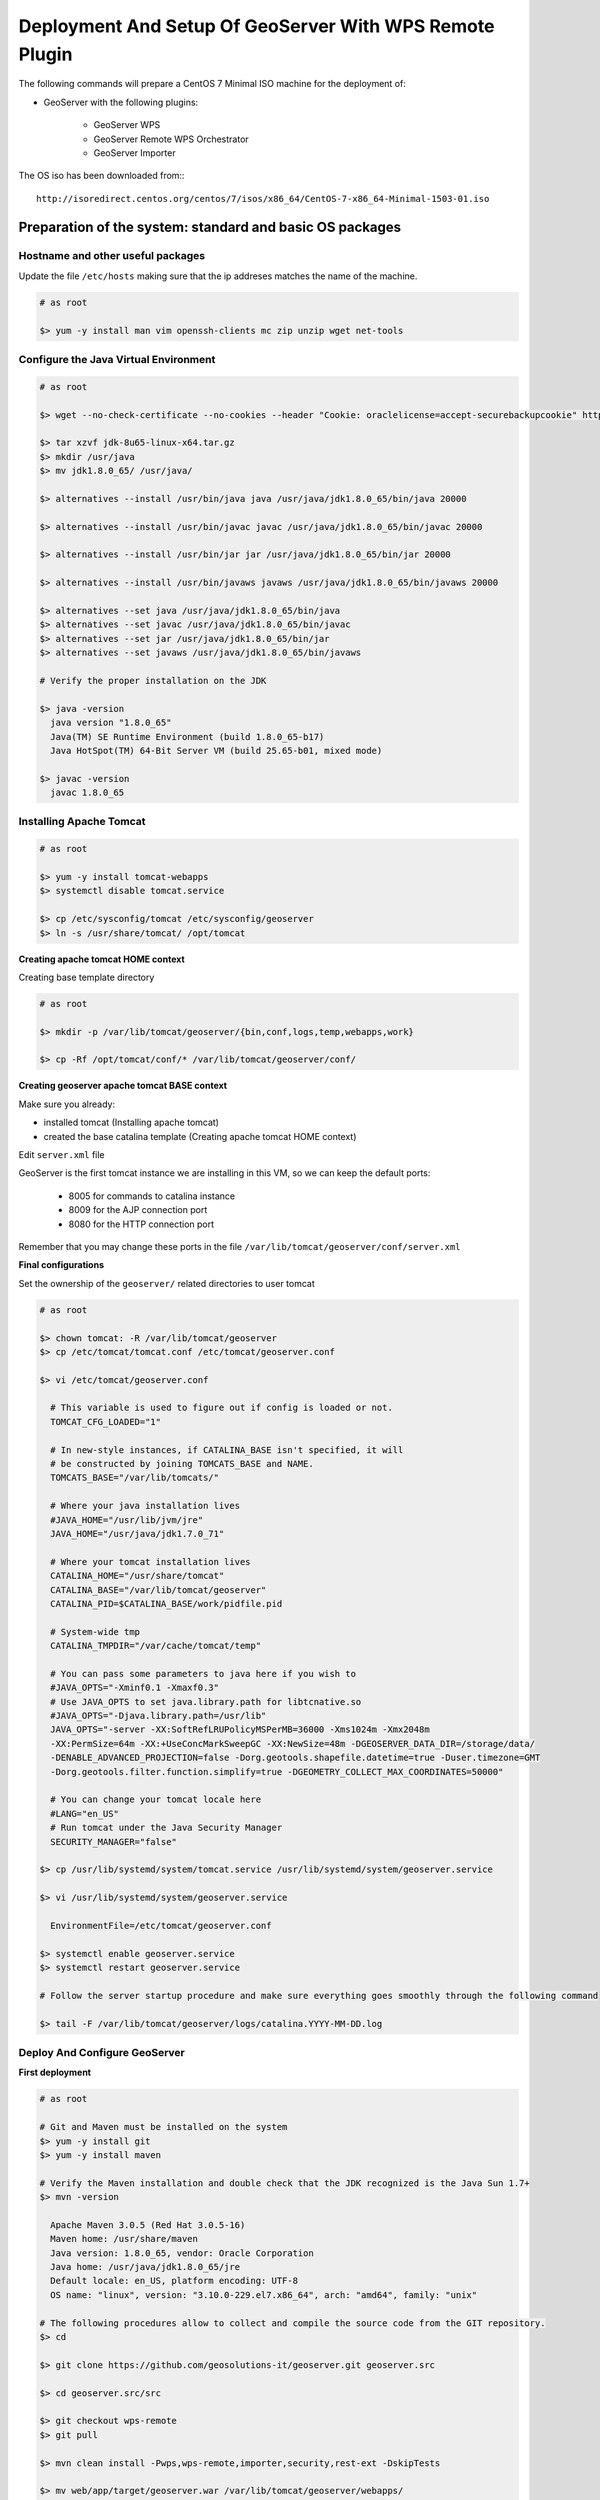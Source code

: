 .. _extensions_wps_remote_install_geoserver:

Deployment And Setup Of GeoServer With WPS Remote Plugin
========================================================

The following commands will prepare a CentOS 7 Minimal ISO machine for the deployment of:

* GeoServer with the following plugins:
    
    * GeoServer WPS
    * GeoServer Remote WPS Orchestrator
    * GeoServer Importer
    
The OS iso has been downloaded from:::

    http://isoredirect.centos.org/centos/7/isos/x86_64/CentOS-7-x86_64-Minimal-1503-01.iso

Preparation of the system: standard and basic OS packages
---------------------------------------------------------

Hostname and other useful packages
++++++++++++++++++++++++++++++++++

Update the file ``/etc/hosts`` making sure that the ip addreses matches the name of the machine.

.. code-block:: shell

  # as root

  $> yum -y install man vim openssh-clients mc zip unzip wget net-tools
    
Configure the Java Virtual Environment
++++++++++++++++++++++++++++++++++++++

.. code-block:: shell

  # as root
  
  $> wget --no-check-certificate --no-cookies --header "Cookie: oraclelicense=accept-securebackupcookie" http://download.oracle.com/otn-pub/java/jdk/8u65-b17/jdk-8u74-linux-x64.tar.gz
  
  $> tar xzvf jdk-8u65-linux-x64.tar.gz
  $> mkdir /usr/java
  $> mv jdk1.8.0_65/ /usr/java/
  
  $> alternatives --install /usr/bin/java java /usr/java/jdk1.8.0_65/bin/java 20000
  
  $> alternatives --install /usr/bin/javac javac /usr/java/jdk1.8.0_65/bin/javac 20000
  
  $> alternatives --install /usr/bin/jar jar /usr/java/jdk1.8.0_65/bin/jar 20000
  
  $> alternatives --install /usr/bin/javaws javaws /usr/java/jdk1.8.0_65/bin/javaws 20000
  
  $> alternatives --set java /usr/java/jdk1.8.0_65/bin/java
  $> alternatives --set javac /usr/java/jdk1.8.0_65/bin/javac
  $> alternatives --set jar /usr/java/jdk1.8.0_65/bin/jar
  $> alternatives --set javaws /usr/java/jdk1.8.0_65/bin/javaws
  
  # Verify the proper installation on the JDK
  
  $> java -version
    java version "1.8.0_65"
    Java(TM) SE Runtime Environment (build 1.8.0_65-b17)
    Java HotSpot(TM) 64-Bit Server VM (build 25.65-b01, mixed mode)
  
  $> javac -version
    javac 1.8.0_65
    
Installing Apache Tomcat
++++++++++++++++++++++++

.. code-block:: shell

  # as root
  
  $> yum -y install tomcat-webapps
  $> systemctl disable tomcat.service

  $> cp /etc/sysconfig/tomcat /etc/sysconfig/geoserver
  $> ln -s /usr/share/tomcat/ /opt/tomcat

**Creating apache tomcat HOME context**

Creating base template directory

.. code-block:: shell

  # as root

  $> mkdir -p /var/lib/tomcat/geoserver/{bin,conf,logs,temp,webapps,work}

  $> cp -Rf /opt/tomcat/conf/* /var/lib/tomcat/geoserver/conf/
  
**Creating geoserver apache tomcat BASE context**

Make sure you already:

* installed tomcat (Installing apache tomcat)

* created the base catalina template (Creating apache tomcat HOME context)

Edit ``server.xml`` file

GeoServer is the first tomcat instance we are installing in this VM, so we can keep the default ports:

  - 8005 for commands to catalina instance

  - 8009 for the AJP connection port

  - 8080 for the HTTP connection port
  
Remember that you may change these ports in the file ``/var/lib/tomcat/geoserver/conf/server.xml``

**Final configurations**

Set the ownership of the ``geoserver/`` related directories to user tomcat

.. code-block:: shell

  # as root
  
  $> chown tomcat: -R /var/lib/tomcat/geoserver
  $> cp /etc/tomcat/tomcat.conf /etc/tomcat/geoserver.conf
  
  $> vi /etc/tomcat/geoserver.conf
  
    # This variable is used to figure out if config is loaded or not.
    TOMCAT_CFG_LOADED="1"

    # In new-style instances, if CATALINA_BASE isn't specified, it will
    # be constructed by joining TOMCATS_BASE and NAME.
    TOMCATS_BASE="/var/lib/tomcats/"

    # Where your java installation lives
    #JAVA_HOME="/usr/lib/jvm/jre"
    JAVA_HOME="/usr/java/jdk1.7.0_71"

    # Where your tomcat installation lives
    CATALINA_HOME="/usr/share/tomcat"
    CATALINA_BASE="/var/lib/tomcat/geoserver"
    CATALINA_PID=$CATALINA_BASE/work/pidfile.pid

    # System-wide tmp
    CATALINA_TMPDIR="/var/cache/tomcat/temp"

    # You can pass some parameters to java here if you wish to
    #JAVA_OPTS="-Xminf0.1 -Xmaxf0.3"
    # Use JAVA_OPTS to set java.library.path for libtcnative.so
    #JAVA_OPTS="-Djava.library.path=/usr/lib"
    JAVA_OPTS="-server -XX:SoftRefLRUPolicyMSPerMB=36000 -Xms1024m -Xmx2048m
    -XX:PermSize=64m -XX:+UseConcMarkSweepGC -XX:NewSize=48m -DGEOSERVER_DATA_DIR=/storage/data/
    -DENABLE_ADVANCED_PROJECTION=false -Dorg.geotools.shapefile.datetime=true -Duser.timezone=GMT
    -Dorg.geotools.filter.function.simplify=true -DGEOMETRY_COLLECT_MAX_COORDINATES=50000"

    # You can change your tomcat locale here
    #LANG="en_US"
    # Run tomcat under the Java Security Manager
    SECURITY_MANAGER="false"
    
  $> cp /usr/lib/systemd/system/tomcat.service /usr/lib/systemd/system/geoserver.service
  
  $> vi /usr/lib/systemd/system/geoserver.service
  
    EnvironmentFile=/etc/tomcat/geoserver.conf
  
  $> systemctl enable geoserver.service
  $> systemctl restart geoserver.service
  
  # Follow the server startup procedure and make sure everything goes smoothly through the following command
  
  $> tail -F /var/lib/tomcat/geoserver/logs/catalina.YYYY-MM-DD.log

Deploy And Configure GeoServer
++++++++++++++++++++++++++++++

**First deployment**

.. code-block:: shell

  # as root
  
  # Git and Maven must be installed on the system
  $> yum -y install git
  $> yum -y install maven
  
  # Verify the Maven installation and double check that the JDK recognized is the Java Sun 1.7+
  $> mvn -version
  
    Apache Maven 3.0.5 (Red Hat 3.0.5-16)
    Maven home: /usr/share/maven
    Java version: 1.8.0_65, vendor: Oracle Corporation
    Java home: /usr/java/jdk1.8.0_65/jre
    Default locale: en_US, platform encoding: UTF-8
    OS name: "linux", version: "3.10.0-229.el7.x86_64", arch: "amd64", family: "unix"
    
  # The following procedures allow to collect and compile the source code from the GIT repository.
  $> cd
  
  $> git clone https://github.com/geosolutions-it/geoserver.git geoserver.src
  
  $> cd geoserver.src/src
  
  $> git checkout wps-remote
  $> git pull
  
  $> mvn clean install -Pwps,wps-remote,importer,security,rest-ext -DskipTests
  
  $> mv web/app/target/geoserver.war /var/lib/tomcat/geoserver/webapps/
  
  $> chown -Rf tomcat: /var/lib/tomcat/geoserver
  
  $> mv /var/lib/tomcat/geoserver/webapps/geoserver/data/ /storage/
  
  $> chown -Rf tomcat: /storage
  
  $> vim /storage/data/remoteProcess.properties
  
    # Default Properties
    remoteProcessStubCycleSleepTime = 100
    
    # Specific kvps for {@link RemoteProcessClient) implementations
    xmpp_server = localhost
    xmpp_port = 5222
    xmpp_manager_username = admin
    xmpp_manager_password = R3m0T3wP5
    
    # domain and MUC service name of the XMPP Server
    xmpp_domain = geoserver.org
    xmpp_bus = conference
    
    # name, user and password of the management room
    xmpp_management_channel = management
    xmpp_management_channel_user = admin
    xmpp_management_channel_pwd = R3m0T3wP5
    
    # comma separated list of available rooms for services. Those rooms names will be equal to the service and WPS Process namespace
    # Avoid spaces
    xmpp_service_channels = default
    
    # millis
    xmpp_packet_reply_timeout = 5000
    
    # connection keep alive
    xmpp_connection_ping_interval = 30000
    xmpp_connection_ping_timeout = 10000
    xmpp_connection_ping_initial_delay = 20000
    
  # Restart GeoServer
  
  $> service geoserver restart
  
.. warning:: GeoServer won't connect to XMPP Server until it has been correctly configured and started as explained in the next section :ref:`extensions_wps_remote_install_xmpp`.